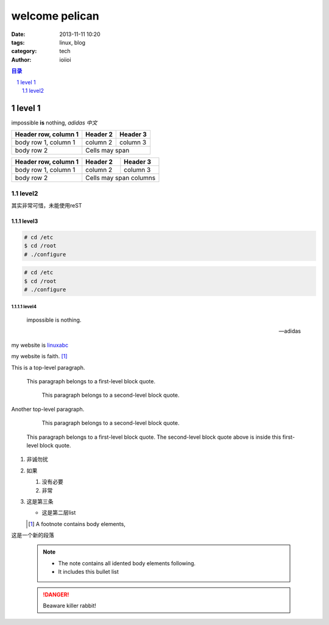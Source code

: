 welcome pelican
###############

:date: 2013-11-11 10:20
:tags: linux, blog
:category: tech
:author: ioiioi

.. contents:: 目录
   :depth: 2

.. sectnum::
   :depth: 4

==============
level 1
==============

impossible **is** nothing, *adidas*
*中文*

+------------------------+------------+----------+
| Header row, column 1   | Header 2   | Header 3 |
+========================+============+==========+
| body row 1, column 1   | column 2   | column 3 |
+------------------------+------------+----------+
| body row 2             | Cells may span        |
+------------------------+-----------------------+


====================  ==========  ==========
Header row, column 1  Header 2    Header 3
====================  ==========  ==========
body row 1, column 1  column 2    column 3
body row 2            Cells may span columns
====================  ======================

------------
level2
------------

其实非常可惜，未能使用reST

level3
============

.. code:: console

    # cd /etc
    $ cd /root
    # ./configure

.. code-block:: shell-session 

    # cd /etc
    $ cd /root
    # ./configure

level4
-------------


.. epigraph::

   impossible is nothing.

   -- adidas

my website is linuxabc_

my website is faith. [1]_

This is a top-level paragraph.

    This paragraph belongs to a first-level block quote.

        This paragraph belongs to a second-level block quote.

Another top-level paragraph.

        This paragraph belongs to a second-level block quote.

    This paragraph belongs to a first-level block quote.  The
    second-level block quote above is inside this first-level
    block quote.

#. 非诚勿扰
#. 如果

   #. 没有必要
   #. 非常

#. 这是第三条

   * 这是第二层list

   .. [1] A footnote contains body elements, 
   .. _linuxabc: http://www.linuxabc.net.cn

这是一个新的段落

   .. image:: ./pic/linux-rambo.png

   .. NOTE::

      - The note contains all idented body elements
        following.
      - It includes this bullet list

   .. DANGER::
      Beaware killer rabbit!

